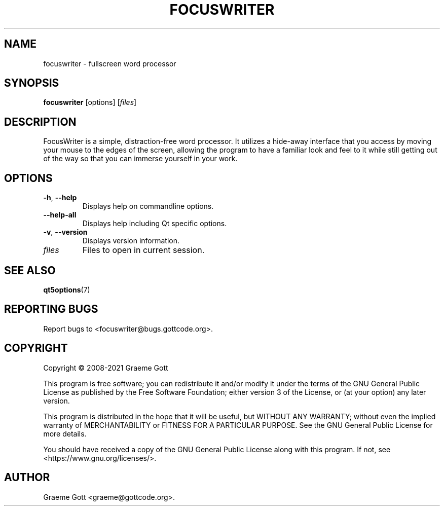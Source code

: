 .TH FOCUSWRITER "1" "April 2021" "General Commands"
.P
.SH "NAME"
.P
focuswriter \- fullscreen word processor
.P
.SH "SYNOPSIS"
.P
\fBfocuswriter\fP [options] [\fIfiles\fP]
.P
.SH "DESCRIPTION"
.P
FocusWriter is a simple, distraction-free word processor. It utilizes a
hide-away interface that you access by moving your mouse to the edges of
the screen, allowing the program to have a familiar look and feel to it
while still getting out of the way so that you can immerse yourself in
your work.
.P
.SH "OPTIONS"
.P
.TP
\fB\-h\fP, \fB\-\-help\fP
Displays help on commandline options.
.TP
\fB\-\-help-all\fP
Displays help including Qt specific options.
.TP
\fB\-v\fP, \fB\-\-version\fP
Displays version information.
.TP
\fIfiles\fP
Files to open in current session.
.P
.SH "SEE ALSO"
.P
\fBqt5options\fP(7)
.P
.SH "REPORTING BUGS"
.P
Report bugs to <focuswriter@bugs.gottcode.org>.
.P
.SH "COPYRIGHT"
Copyright \(co 2008\-2021 Graeme Gott
.P
This program is free software; you can redistribute it and/or modify
it under the terms of the GNU General Public License as published by
the Free Software Foundation; either version 3 of the License, or
(at your option) any later version.
.P
This program is distributed in the hope that it will be useful,
but WITHOUT ANY WARRANTY; without even the implied warranty of
MERCHANTABILITY or FITNESS FOR A PARTICULAR PURPOSE. See the
GNU General Public License for more details.
.P
You should have received a copy of the GNU General Public License
along with this program. If not, see <https://www.gnu.org/licenses/>.
.P
.SH "AUTHOR"
.P
Graeme Gott <graeme@gottcode.org>.
